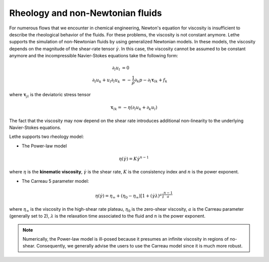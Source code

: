 Rheology and non-Newtonian fluids
----------------------------------------

For numerous flows that we encounter in chemical engineering, Newton's equation for viscosity is insufficient to describe the rheological behavior of the fluids. For these problems, the viscosity is not constant anymore. Lethe supports the simulation of non-Newtonian fluids by using generalized Newtonian models. In these models, the viscosity depends on the magnitude of the shear-rate tensor :math:`\dot{\gamma}`. In this case, the viscosity cannot be assumed to be constant anymore and the incompressible Navier-Stokes equations take the following form:

.. math::
    \partial_l u_l &= 0  \\
    \partial_t u_k + u_l \partial_l u_k &= -\frac{1}{\rho} \partial_k p  -  \partial_l \mathbf{\tau}_{lk} + f_k

where :math:`\mathbf{\tau}_{ji}` is the deviatoric stress tensor 

.. math::
    \mathbf{\tau}_{lk} = - \eta \left( \partial_l u_k + \partial_k u_l \right)

The fact that the viscosity may now depend on the shear rate introduces additional non-linearity to the underlying Navier-Stokes equations.

Lethe supports two rheology model:

* The Power-law model

.. math::

  \eta(\dot{\gamma}) = K \dot{\gamma}^{n-1}


where :math:`\eta` is the **kinematic viscosity**, :math:`\dot{\gamma}` is the shear rate, :math:`K` is the consistency index and :math:`n` is the power exponent.

* The Carreau 5 parameter model:

.. math::

  \eta(\dot{\gamma}) =\eta_{\infty} + (\eta_0 - \eta_{\infty}) \left[ 1 + (\dot{\gamma}\lambda)^a\right]^{\frac{n-1}{a}}
  
where :math:`\eta_\infty` is the viscosity in the high-shear rate plateau, :math:`\eta_0` is the zero-shear viscosity, :math:`a` is the Carreau parameter (generally set to 2), :math:`\lambda` is the relaxation time associated to the fluid and :math:`n` is the power exponent. 


.. note::
    Numerically, the Power-law model is ill-posed because it presumes an infinite viscosity in regions of no-shear. Consequently, we generally advise the users to use the Carreau model since it is much more robust.




 








